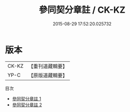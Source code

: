#+TITLE: 參同契分章註 / CK-KZ

#+DATE: 2015-08-29 17:52:20.025732
* 版本
 |     CK-KZ|【重刊道藏輯要】|
 |      YP-C|【原版道藏輯要】|
目次
 - [[file:KR5i0038_001.txt][參同契分章註 1]]
 - [[file:KR5i0038_002.txt][參同契分章註 2]]
